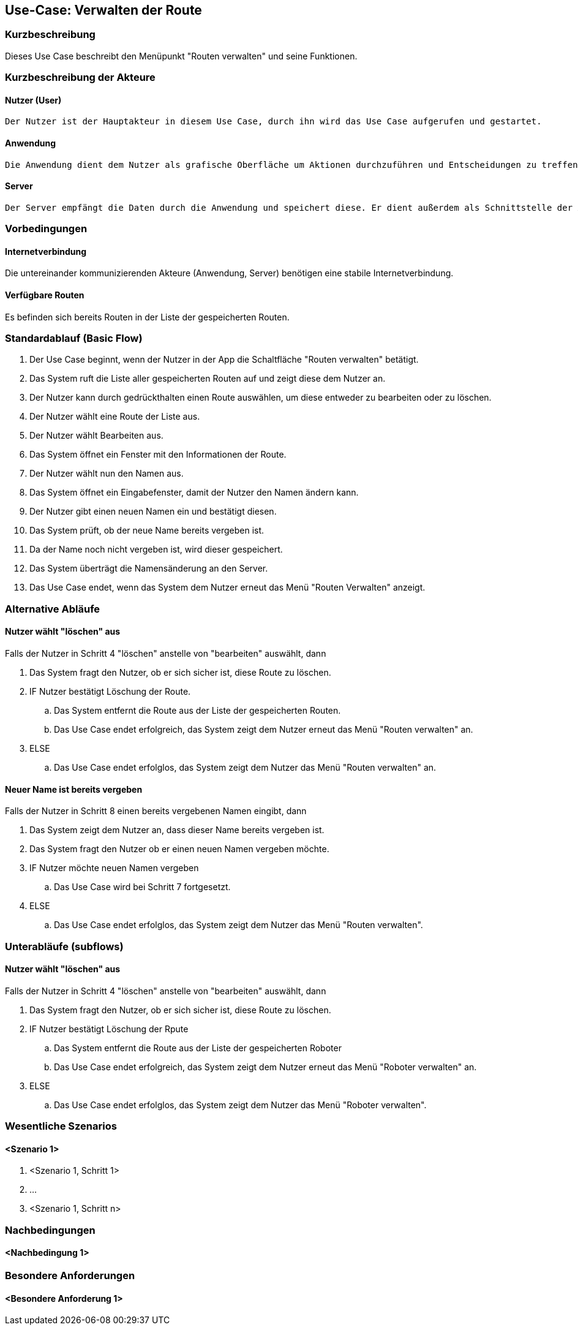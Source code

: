 //Nutzen Sie dieses Template als Grundlage für die Spezifikation *einzelner* Use-Cases. Diese lassen sich dann per Include in das Use-Case Model Dokument einbinden (siehe Beispiel dort).


//Use Cases erste Überlegnung: Starten des Follow-Me, Verbindung mit Roboter herstellen, About-Button,... 
== Use-Case: Verwalten der Route

=== Kurzbeschreibung
//<Kurze Beschreibung des Use Case>

Dieses Use Case beschreibt den Menüpunkt "Routen verwalten" und seine Funktionen.

=== Kurzbeschreibung der Akteure

==== Nutzer (User)

    Der Nutzer ist der Hauptakteur in diesem Use Case, durch ihn wird das Use Case aufgerufen und gestartet.

==== Anwendung

    Die Anwendung dient dem Nutzer als grafische Oberfläche um Aktionen durchzuführen und Entscheidungen zu treffen. Außerdem übermittelt sie im Hintergrund die nötigen Daten an den Server.

==== Server

    Der Server empfängt die Daten durch die Anwendung und speichert diese. Er dient außerdem als Schnittstelle der Akteure.


=== Vorbedingungen
//Vorbedingungen müssen erfüllt, damit der Use Case beginnen kann, z.B. Benutzer ist angemeldet, Warenkorb ist nicht leer...

==== Internetverbindung
Die untereinander kommunizierenden Akteure (Anwendung, Server) benötigen eine stabile Internetverbindung.

==== Verfügbare Routen
Es befinden sich bereits Routen in der Liste der gespeicherten Routen.


=== Standardablauf (Basic Flow)
//Der Standardablauf definiert die Schritte für den Erfolgsfall ("Happy Path")

. Der Use Case beginnt, wenn der Nutzer in der App die Schaltfläche "Routen verwalten" betätigt.
. Das System ruft die Liste aller gespeicherten Routen auf und zeigt diese dem Nutzer an.
. Der Nutzer kann durch gedrückthalten einen Route auswählen, um diese entweder zu bearbeiten oder zu löschen.
. Der Nutzer wählt eine Route der Liste aus.
. Der Nutzer wählt Bearbeiten aus.
. Das System öffnet ein Fenster mit den Informationen der Route.
. Der Nutzer wählt nun den Namen aus.
. Das System öffnet ein Eingabefenster, damit der Nutzer den Namen ändern kann.
. Der Nutzer gibt einen neuen Namen ein und bestätigt diesen.
. Das System prüft, ob der neue Name bereits vergeben ist.
. Da der Name noch nicht vergeben ist, wird dieser gespeichert.
. Das System überträgt die Namensänderung an den Server.
. Das Use Case endet, wenn das System dem Nutzer erneut das Menü "Routen Verwalten" anzeigt.

=== Alternative Abläufe
//Nutzen Sie alternative Abläufe für Fehlerfälle, Ausnahmen und Erweiterungen zum Standardablauf

==== Nutzer wählt "löschen" aus
Falls der Nutzer in Schritt 4  "löschen" anstelle von "bearbeiten" auswählt, dann

. Das System fragt den Nutzer, ob er sich sicher ist, diese Route zu löschen.
. IF Nutzer bestätigt Löschung der Route.
.. Das System entfernt die Route aus der Liste der gespeicherten Routen.
.. Das Use Case endet erfolgreich, das System zeigt dem Nutzer erneut das Menü "Routen verwalten" an.
. ELSE
..  Das Use Case endet erfolglos, das System zeigt dem Nutzer das Menü "Routen verwalten" an.

==== Neuer Name ist bereits vergeben
Falls der Nutzer in Schritt 8 einen bereits vergebenen Namen eingibt, dann

. Das System zeigt dem Nutzer an, dass dieser Name bereits vergeben ist.
. Das System fragt den Nutzer ob er einen neuen Namen vergeben möchte.
. IF Nutzer möchte neuen Namen vergeben
.. Das Use Case wird bei Schritt 7 fortgesetzt.
. ELSE 
.. Das Use Case endet erfolglos, das System zeigt dem Nutzer das Menü "Routen verwalten".


=== Unterabläufe (subflows)
//Nutzen Sie Unterabläufe, um wiederkehrende Schritte auszulagern

==== Nutzer wählt "löschen" aus
Falls der Nutzer in Schritt 4  "löschen" anstelle von "bearbeiten" auswählt, dann

. Das System fragt den Nutzer, ob er sich sicher ist, diese Route zu löschen.
. IF Nutzer bestätigt Löschung der Rpute
.. Das System entfernt die Route aus der Liste der gespeicherten Roboter
.. Das Use Case endet erfolgreich, das System zeigt dem Nutzer erneut das Menü "Roboter verwalten" an.
. ELSE
..  Das Use Case endet erfolglos, das System zeigt dem Nutzer das Menü "Roboter verwalten".

=== Wesentliche Szenarios
//Szenarios sind konkrete Instanzen eines Use Case, d.h. mit einem konkreten Akteur und einem konkreten Durchlauf der o.g. Flows. Szenarios können als Vorstufe für die Entwicklung von Flows und/oder zu deren Validierung verwendet werden.

==== <Szenario 1>
. <Szenario 1, Schritt 1>
. …
. <Szenario 1, Schritt n>

=== Nachbedingungen
//Nachbedingungen beschreiben das Ergebnis des Use Case, z.B. einen bestimmten Systemzustand.

==== <Nachbedingung 1>

=== Besondere Anforderungen
//Besondere Anforderungen können sich auf nicht-funktionale Anforderungen wie z.B. einzuhaltende Standards, Qualitätsanforderungen oder Anforderungen an die Benutzeroberfläche beziehen.

==== <Besondere Anforderung 1>
